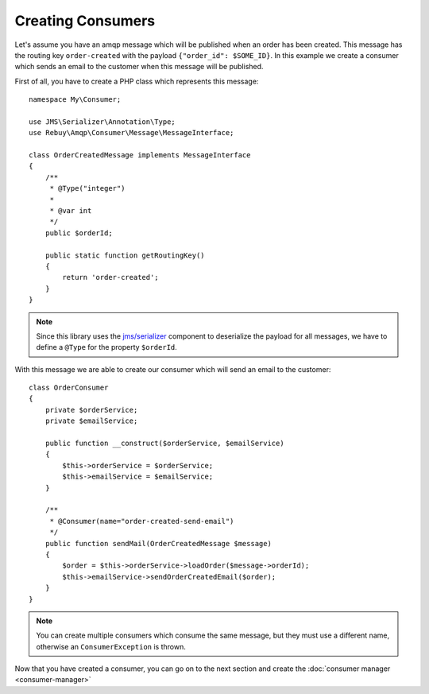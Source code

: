 Creating Consumers
==================

Let's assume you have an amqp message which will be published when an order has been created. This message has
the routing key ``order-created`` with the payload ``{"order_id": $SOME_ID}``. In this example we create a consumer
which sends an email to the customer when this message will be published.

First of all, you have to create a PHP class which represents this message::

    namespace My\Consumer;

    use JMS\Serializer\Annotation\Type;
    use Rebuy\Amqp\Consumer\Message\MessageInterface;

    class OrderCreatedMessage implements MessageInterface
    {
        /**
         * @Type("integer")
         *
         * @var int
         */
        public $orderId;

        public static function getRoutingKey()
        {
            return 'order-created';
        }
    }

.. note::
    Since this library uses the `jms/serializer`_ component to deserialize the payload for all messages, we have
    to define a ``@Type`` for the property ``$orderId``.

With this message we are able to create our consumer which will send an email to the customer::

    class OrderConsumer
    {
        private $orderService;
        private $emailService;

        public function __construct($orderService, $emailService)
        {
            $this->orderService = $orderService;
            $this->emailService = $emailService;
        }

        /**
         * @Consumer(name="order-created-send-email")
         */
        public function sendMail(OrderCreatedMessage $message)
        {
            $order = $this->orderService->loadOrder($message->orderId);
            $this->emailService->sendOrderCreatedEmail($order);
        }
    }

.. note::
    You can create multiple consumers which consume the same message, but they must use a different name, otherwise
    an ``ConsumerException`` is thrown.


Now that you have created a consumer, you can go on to the next section and create the
:doc:`consumer manager <consumer-manager>`


.. _jms/serializer: http://jmsyst.com/libs/serializer
